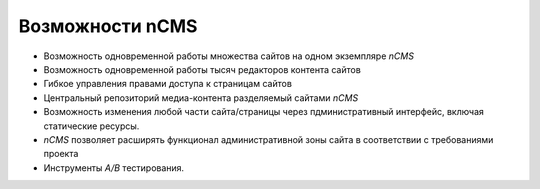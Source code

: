 .. _features:

Возможности nCMS
================

* Возможность одновременной работы множества сайтов на одном экземпляре `nCMS`
* Возможность одновременной работы тысяч редакторов контента сайтов
* Гибкое управления правами доступа к страницам сайтов
* Центральный репозиторий медиа-контента разделяемый сайтами `nCMS`
* Возможность изменения любой части сайта/страницы через пдминистративный интерфейс,
  включая статические ресурсы.
* `nCMS` позволяет расширять функционал административной зоны сайта в соответствии
  с требованиями проекта
* Инструменты `A/B` тестирования.



